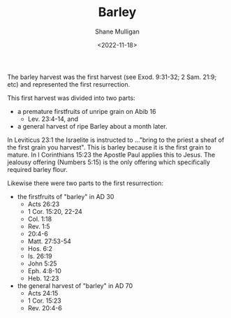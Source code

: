 #+HUGO_BASE_DIR: /home/shane/var/smulliga/source/git/frottage/frottage-hugo
#+HUGO_SECTION: ./portfolio

#+TITLE: Barley
#+DATE: <2022-11-18>
#+AUTHOR: Shane Mulligan
#+hugo_custom_front_matter: :image "https://raw.githubusercontent.com/frottage/dall-e-2-generations/master/barley/DALL%C2%B7E%202022-11-18%2018.09.34%20-%20hands%20in%20white%20robes%20holding%20a%20container%20of%20ready%20golden%20barley%20on%20a%20bright%20white%20background.%20digital%20art.jpg"
#+hugo_custom_front_matter: :weight 10 
#+KEYWORDS: faith christianity

The barley harvest was the first harvest (see Exod. 9:31-32; 2 Sam. 21:9; etc)
and represented the first resurrection.

This first harvest was divided into two parts:
- a premature firstfruits of unripe grain on Abib 16
  - Lev. 23:4-14, and
- a general harvest of ripe Barley about a month later.

In Leviticus 23:1 the Israelite is instructed to ..."bring to the priest a sheaf of the first grain you harvest". This is barley because it is the first grain to mature. In I Corinthians 15:23 the Apostle Paul applies this to Jesus. The jealousy offering (Numbers 5:15) is the only offering which specifically required barley flour.

Likewise there were two parts to the first resurrection:
- the firstfruits of "barley" in AD 30
  - Acts 26:23
  - 1 Cor. 15:20, 22-24
  - Col. 1:18
  - Rev. 1:5
  - 20:4-6
  - Matt. 27:53-54
  - Hos. 6:2
  - Is. 26:19
  - John 5:25
  - Eph. 4:8-10
  - Heb. 12:23
- the general harvest of "barley" in AD 70
  - Acts 24:15
  - 1 Cor. 15:23
  - Rev. 20:4-6

[[https://github.com/frottage/dall-e-2-generations/raw/master/barley/DALL·E 2022-11-18 18.09.34 - hands in white robes holding a container of ready golden barley on a bright white background. digital art.jpg]]
[[https://github.com/frottage/dall-e-2-generations/raw/master/barley/DALL·E 2022-11-18 18.09.58 - hands in white robes holding a container of ready golden barley on a bright white background. digital art.jpg]]
[[https://github.com/frottage/dall-e-2-generations/raw/master/barley/DALL·E 2022-11-18 18.10.26 - hands in white robes holding a container of ready golden barley on a bright white background. digital art.jpg]]
[[https://github.com/frottage/dall-e-2-generations/raw/master/barley/DALL·E 2022-11-18 18.10.32 - hands in white robes holding a container of ready golden barley on a bright white background. digital art.jpg]]
[[https://github.com/frottage/dall-e-2-generations/raw/master/barley/DALL·E 2022-11-18 18.11.07 - hands in white robes holding a container of ready golden barley on a bright white background. digital art.jpg]]
